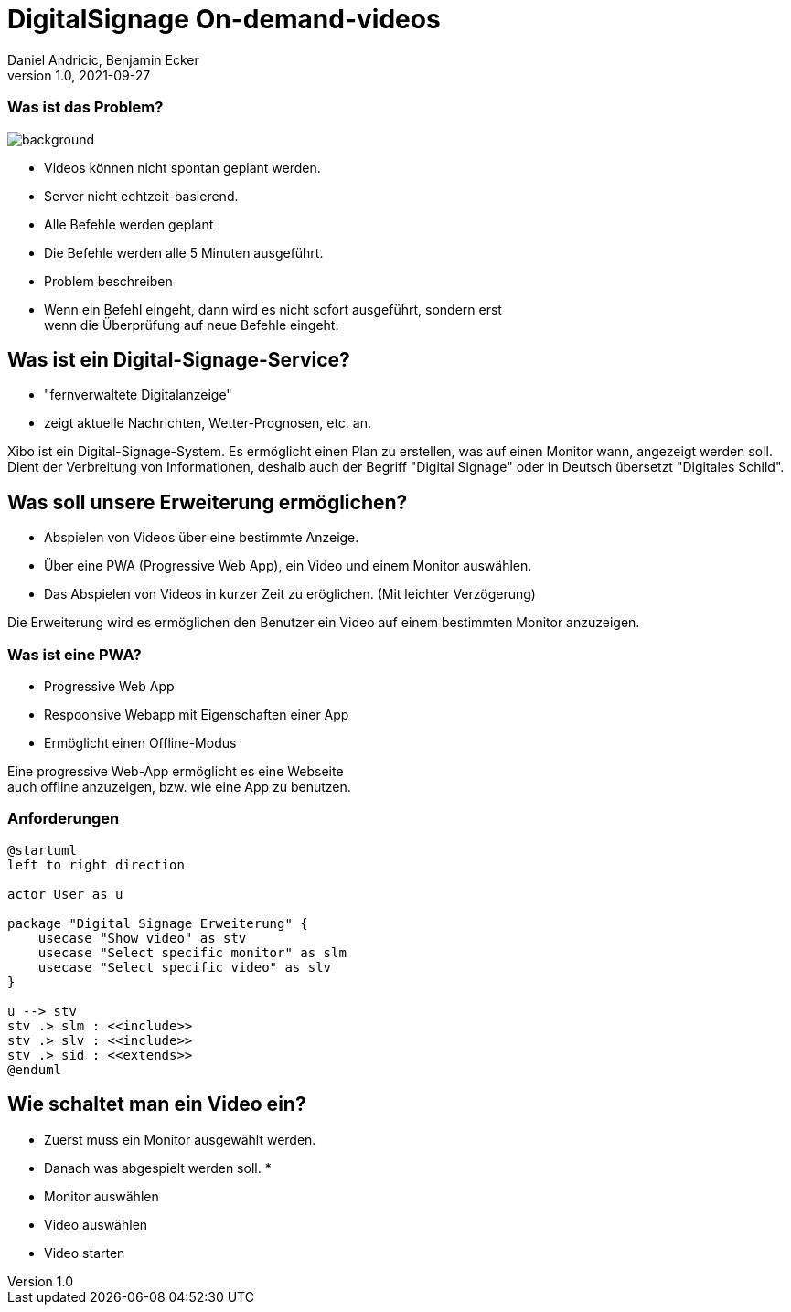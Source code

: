 = DigitalSignage On-demand-videos
Daniel Andricic, Benjamin Ecker
1.0, 2021-09-27
ifndef::sourcedir[:sourcedir: ../src/main/java]
ifndef::imagesdir[:imagesdir: ../images]
:customcss: css/presentation.css
ifndef::backend[:backend: html5]
:icons: font

[background-opacity="0.3"]
=== Was ist das Problem?

image::main_background.jpg[background, size=cover]
* Videos können nicht spontan geplant werden.
* Server nicht echtzeit-basierend.
* Alle Befehle werden geplant
* Die Befehle werden alle 5 Minuten ausgeführt.

[.notes]
--
* Problem beschreiben
* Wenn ein Befehl eingeht, dann wird es nicht sofort ausgeführt, sondern erst +
wenn die Überprüfung auf neue Befehle eingeht.
--

== Was ist ein Digital-Signage-Service?

* "fernverwaltete Digitalanzeige"
* zeigt aktuelle Nachrichten, Wetter-Prognosen, etc. an.

[.notes]
--
Xibo ist ein Digital-Signage-System.
Es ermöglicht einen Plan zu erstellen, was auf einen Monitor wann, angezeigt werden soll.
Dient der Verbreitung von Informationen, deshalb auch der Begriff "Digital Signage" oder in Deutsch übersetzt "Digitales Schild".
--

== Was soll unsere Erweiterung ermöglichen?

* Abspielen von Videos über eine bestimmte Anzeige.
* Über eine PWA (Progressive Web App), ein Video und einem Monitor auswählen.
* Das Abspielen von Videos in kurzer Zeit zu eröglichen. (Mit leichter Verzögerung)

[.notes]
--
Die Erweiterung wird es ermöglichen den Benutzer ein Video auf einem bestimmten Monitor anzuzeigen.
--
=== Was ist eine PWA?

* Progressive Web App
* Respoonsive Webapp mit Eigenschaften einer App
* Ermöglicht einen Offline-Modus

[.notes]
--
Eine progressive Web-App ermöglicht es eine Webseite +
auch offline anzuzeigen, bzw. wie eine App zu benutzen. +
--

=== Anforderungen

[plantuml, usecase-diagram, png]
----
@startuml
left to right direction

actor User as u

package "Digital Signage Erweiterung" {
    usecase "Show video" as stv
    usecase "Select specific monitor" as slm
    usecase "Select specific video" as slv
}

u --> stv
stv .> slm : <<include>>
stv .> slv : <<include>>
stv .> sid : <<extends>>
@enduml
----

== Wie schaltet man ein Video ein?

* Zuerst muss ein Monitor ausgewählt werden.
* Danach was abgespielt werden soll.
*

[.notes]
--
* Monitor auswählen
* Video auswählen
* Video starten
--

